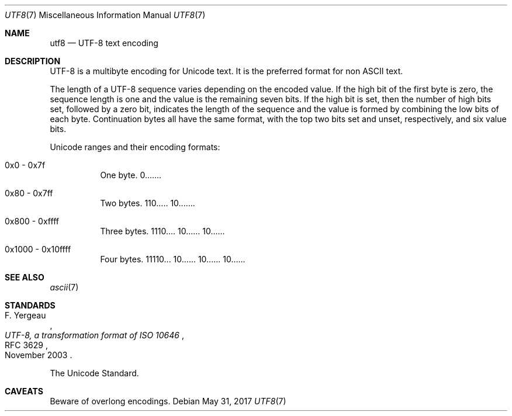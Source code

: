 .\"	$OpenBSD: utf8.7,v 1.3 2017/05/31 10:09:31 tedu Exp $
.\"
.\" Copyright (c) 2017 Ted Unangst
.\" All rights reserved.
.\"
.\" Redistribution and use in source and binary forms, with or without
.\" modification, are permitted provided that the following conditions
.\" are met:
.\" 1. Redistributions of source code must retain the above copyright
.\"    notice, this list of conditions and the following disclaimer.
.\" 2. Redistributions in binary form must reproduce the above copyright
.\"    notice, this list of conditions and the following disclaimer in the
.\"    documentation and/or other materials provided with the distribution.
.\"
.\" THIS SOFTWARE IS PROVIDED BY THE DEVELOPERS ``AS IS'' AND ANY EXPRESS OR
.\" IMPLIED WARRANTIES, INCLUDING, BUT NOT LIMITED TO, THE IMPLIED WARRANTIES
.\" OF MERCHANTABILITY AND FITNESS FOR A PARTICULAR PURPOSE ARE DISCLAIMED.
.\" IN NO EVENT SHALL THE DEVELOPERS BE LIABLE FOR ANY DIRECT, INDIRECT,
.\" INCIDENTAL, SPECIAL, EXEMPLARY, OR CONSEQUENTIAL DAMAGES (INCLUDING, BUT
.\" NOT LIMITED TO, PROCUREMENT OF SUBSTITUTE GOODS OR SERVICES; LOSS OF USE,
.\" DATA, OR PROFITS; OR BUSINESS INTERRUPTION) HOWEVER CAUSED AND ON ANY
.\" THEORY OF LIABILITY, WHETHER IN CONTRACT, STRICT LIABILITY, OR TORT
.\" (INCLUDING NEGLIGENCE OR OTHERWISE) ARISING IN ANY WAY OUT OF THE USE OF
.\" THIS SOFTWARE, EVEN IF ADVISED OF THE POSSIBILITY OF SUCH DAMAGE.
.\"
.Dd $Mdocdate: May 31 2017 $
.Dt UTF8 7
.Os
.Sh NAME
.Nm utf8
.Nd UTF-8 text encoding
.Sh DESCRIPTION
UTF-8 is a multibyte encoding for Unicode text.
It is the preferred format for non ASCII text.
.Pp
The length of a UTF-8 sequence varies depending on the encoded value.
If the high bit of the first byte is zero, the sequence length is one and
the value is the remaining seven bits.
If the high bit is set, then the number of high bits set, followed by a zero
bit, indicates the length of the sequence and the value is formed by combining
the low bits of each byte.
Continuation bytes all have the same format, with the top two bits set and
unset, respectively, and six value bits.
.Pp
Unicode ranges and their encoding formats:
.Bl -tag -width Ds
.It 0x0 - 0x7f
One byte.
0.......
.It 0x80 - 0x7ff
Two bytes.
110..... 10.......
.It 0x800 - 0xffff
Three bytes.
1110.... 10...... 10......
.It 0x1000 - 0x10ffff
Four bytes.
11110... 10...... 10...... 10......
.El
.Sh SEE ALSO
.Xr ascii 7
.Sh STANDARDS
.Rs
.%A F. Yergeau
.%D November 2003
.%R RFC 3629
.%T UTF-8, a transformation format of ISO 10646
.Re
.Pp
The Unicode Standard.
.Sh CAVEATS
Beware of overlong encodings.
